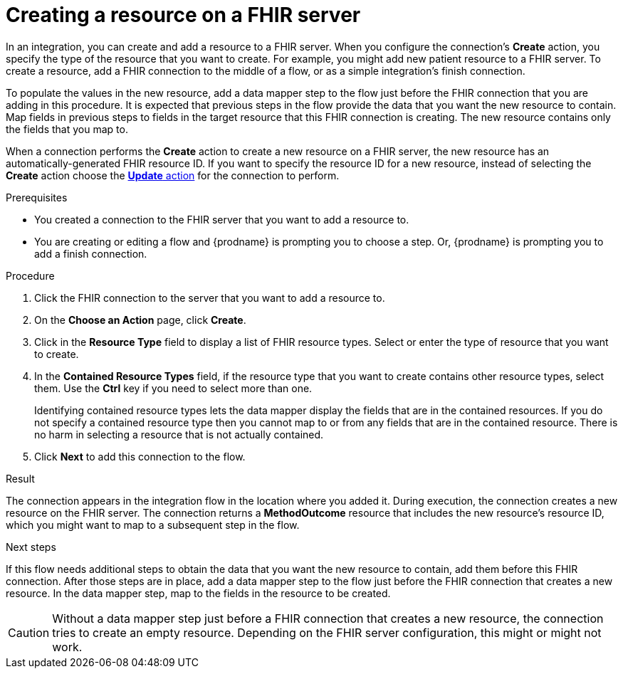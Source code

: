 // This module is included in the following assemblies:
// as_connecting-to-fhir.adoc

[id='adding-fhir-connection-create_{context}']
= Creating a resource on a FHIR server

In an integration, you can create and add a resource to a FHIR server.
When you configure the connection's *Create* action, you specify the 
type of the resource that you want to create. 
For example, you might add new patient resource to a FHIR server. 
To create a resource,  
add a FHIR connection to the middle of a flow, or as a simple 
integration's finish connection. 

To populate the values in the new resource, add a data mapper 
step to the flow just before the FHIR connection that you are 
adding in this procedure. It is expected that previous steps 
in the flow provide the data that you want the new resource to 
contain. Map fields in previous steps to fields in the target 
resource that this FHIR connection is creating. The new resource 
contains only the fields that you map to. 

When a connection performs the *Create* action to create a new resource on a FHIR server, 
the new resource has an automatically-generated FHIR resource ID. 
If you want to specify the resource 
ID for a new resource, instead of selecting the *Create* action choose the 
xref:adding-fhir-connection-update_fhir[*Update* action] for the connection to perform. 

.Prerequisites
* You created a connection to the FHIR server that you want to add 
a resource to. 
* You are creating or editing a flow and {prodname} is prompting you
to choose a step. Or, {prodname} is prompting you to add a finish connection. 

.Procedure

. Click the FHIR connection to the server that you want to add a resource to.  
. On the *Choose an Action* page, click *Create*. 
. Click in the *Resource Type* field to display a list
of FHIR resource types. Select or enter the type of resource
that you want to create.
. In the *Contained Resource Types* field, if the resource type 
that you want to create contains other resource types, select 
them. Use the *Ctrl* key if you need to select more than one. 
+
Identifying contained resource types lets the data mapper display 
the fields that are in the contained resources. If you do not specify 
a contained resource type then you cannot map to or from any fields that are 
in the contained resource. There is no harm in selecting a resource 
that is not actually contained. 

.  Click *Next* to add this connection to the flow. 

.Result
The connection appears in the integration flow 
in the location where you added it. During execution, the connection 
creates a new resource on the FHIR server.  
The connection returns a *MethodOutcome* resource that includes 
the new resource’s resource ID, which you might want to map to a 
subsequent step in the flow.

.Next steps
If this flow needs additional steps to obtain the data that you want 
the new resource to contain, add them before this FHIR connection. 
After those steps are in place, 
add a data mapper step to the flow just before the FHIR connection 
that creates a new resource. In the data mapper step, map to the 
fields in the resource to be created. 

[CAUTION]
Without a data mapper step just 
before a FHIR connection that creates a new resource, the connection 
tries to create an empty resource. Depending on the FHIR server configuration,
this might or might not work.  
